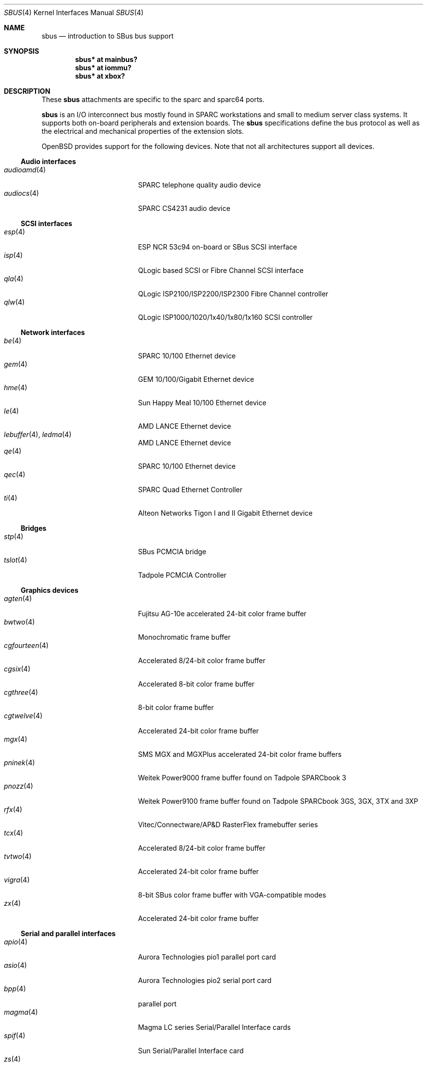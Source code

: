.\"	$OpenBSD: sbus.4,v 1.47 2014/03/15 23:14:05 jmc Exp $
.\"	$NetBSD: sbus.4,v 1.5 2002/01/21 17:54:10 wiz Exp $
.\"
.\" Copyright (c) 2001 The NetBSD Foundation, Inc.
.\" All rights reserved.
.\"
.\" This code is derived from software contributed to The NetBSD Foundation
.\" by Paul Kranenburg.
.\"
.\" Redistribution and use in source and binary forms, with or without
.\" modification, are permitted provided that the following conditions
.\" are met:
.\" 1. Redistributions of source code must retain the above copyright
.\"    notice, this list of conditions and the following disclaimer.
.\" 2. Redistributions in binary form must reproduce the above copyright
.\"    notice, this list of conditions and the following disclaimer in the
.\"    documentation and/or other materials provided with the distribution.
.\"
.\" THIS SOFTWARE IS PROVIDED BY THE NETBSD FOUNDATION, INC. AND CONTRIBUTORS
.\" ``AS IS'' AND ANY EXPRESS OR IMPLIED WARRANTIES, INCLUDING, BUT NOT LIMITED
.\" TO, THE IMPLIED WARRANTIES OF MERCHANTABILITY AND FITNESS FOR A PARTICULAR
.\" PURPOSE ARE DISCLAIMED.  IN NO EVENT SHALL THE FOUNDATION OR CONTRIBUTORS
.\" BE LIABLE FOR ANY DIRECT, INDIRECT, INCIDENTAL, SPECIAL, EXEMPLARY, OR
.\" CONSEQUENTIAL DAMAGES (INCLUDING, BUT NOT LIMITED TO, PROCUREMENT OF
.\" SUBSTITUTE GOODS OR SERVICES; LOSS OF USE, DATA, OR PROFITS; OR BUSINESS
.\" INTERRUPTION) HOWEVER CAUSED AND ON ANY THEORY OF LIABILITY, WHETHER IN
.\" CONTRACT, STRICT LIABILITY, OR TORT (INCLUDING NEGLIGENCE OR OTHERWISE)
.\" ARISING IN ANY WAY OUT OF THE USE OF THIS SOFTWARE, EVEN IF ADVISED OF THE
.\" POSSIBILITY OF SUCH DAMAGE.
.\"
.Dd $Mdocdate: March 15 2014 $
.Dt SBUS 4
.Os
.Sh NAME
.Nm sbus
.Nd introduction to SBus bus support
.Sh SYNOPSIS
.Cd "sbus* at mainbus?"
.Cd "sbus* at iommu?"
.Cd "sbus* at xbox?"
.Sh DESCRIPTION
These
.Nm
attachments are specific to the sparc and sparc64 ports.
.Pp
.Nm
is an I/O interconnect bus mostly found in
.Tn SPARC
workstations and small to medium server class systems.
It supports both on-board peripherals and extension boards.
The
.Nm
specifications define the bus protocol as well as the electrical and
mechanical properties of the extension slots.
.Pp
.Ox
provides support for the following devices.
Note that not all architectures support all devices.
.Ss Audio interfaces
.Bl -tag -width 13n -offset ind -compact
.It Xr audioamd 4
SPARC telephone quality audio device
.It Xr audiocs 4
SPARC CS4231 audio device
.El
.Ss SCSI interfaces
.Bl -tag -width 13n -offset ind -compact
.It Xr esp 4
ESP NCR 53c94 on-board or SBus SCSI interface
.It Xr isp 4
QLogic based SCSI or Fibre Channel SCSI interface
.It Xr qla 4
QLogic ISP2100/ISP2200/ISP2300 Fibre Channel controller
.It Xr qlw 4
QLogic ISP1000/1020/1x40/1x80/1x160 SCSI controller
.El
.Ss Network interfaces
.Bl -tag -width 13n -offset ind -compact
.It Xr be 4
SPARC 10/100 Ethernet device
.It Xr gem 4
GEM 10/100/Gigabit Ethernet device
.It Xr hme 4
Sun Happy Meal 10/100 Ethernet device
.It Xr le 4
AMD LANCE Ethernet device
.It Xr lebuffer 4 , Xr ledma 4
AMD LANCE Ethernet device
.It Xr qe 4
SPARC 10/100 Ethernet device
.It Xr qec 4
SPARC Quad Ethernet Controller
.It Xr ti 4
Alteon Networks Tigon I and II Gigabit Ethernet device
.El
.Ss Bridges
.Bl -tag -width 13n -offset ind -compact
.It Xr stp 4
SBus PCMCIA bridge
.It Xr tslot 4
Tadpole PCMCIA Controller
.El
.Ss Graphics devices
.Bl -tag -width 13n -offset ind -compact
.It Xr agten 4
Fujitsu AG-10e accelerated 24-bit color frame buffer
.It Xr bwtwo 4
Monochromatic frame buffer
.It Xr cgfourteen 4
Accelerated 8/24-bit color frame buffer
.It Xr cgsix 4
Accelerated 8-bit color frame buffer
.It Xr cgthree 4
8-bit color frame buffer
.It Xr cgtwelve 4
Accelerated 24-bit color frame buffer
.It Xr mgx 4
SMS MGX and MGXPlus accelerated 24-bit color frame buffers
.It Xr pninek 4
Weitek Power9000 frame buffer found on Tadpole SPARCbook 3
.It Xr pnozz 4
Weitek Power9100 frame buffer found on Tadpole SPARCbook 3GS, 3GX, 3TX and 3XP
.It Xr rfx 4
Vitec/Connectware/AP&D
.Tn RasterFlex
framebuffer series
.It Xr tcx 4
Accelerated 8/24-bit color frame buffer
.It Xr tvtwo 4
Accelerated 24-bit color frame buffer
.It Xr vigra 4
8-bit SBus color frame buffer with VGA-compatible modes
.It Xr zx 4
Accelerated 24-bit color frame buffer
.El
.Ss Serial and parallel interfaces
.Bl -tag -width 13n -offset ind -compact
.It Xr apio 4
Aurora Technologies pio1 parallel port card
.It Xr asio 4
Aurora Technologies pio2 serial port card
.It Xr bpp 4
parallel port
.It Xr magma 4
Magma LC series Serial/Parallel Interface cards
.It Xr spif 4
Sun Serial/Parallel Interface card
.It Xr zs 4
Zilog 8530 (ZSCC) serial communications driver
.El
.Ss Miscellaneous devices
.Bl -tag -width 13n -offset ind -compact
.It Xr auxio 4
Miscellaneous I/O controls
.It Xr clock 4
Realtime clock
.It Xr fdc 4
NEC765 compatible floppy disk driver
.It Xr presto 4
Prestoserve battery-backed memory
.It Xr uperf 4
Performance counters on the host bridge
.It Xr xbox 4
SBus Expansion subsystem
.El
.Sh SEE ALSO
.Xr intro 4
.Sh HISTORY
The machine-independent
.Nm sbus
subsystem appeared in
.Nx 1.3 .
.Ox
support first appeared in
.Ox 2.0 .
